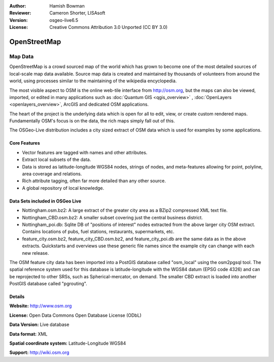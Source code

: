 :Author: Hamish Bowman
:Reviewer: Cameron Shorter, LISAsoft
:Version: osgeo-live6.5
:License: Creative Commons Attribution 3.0 Unported (CC BY 3.0)

.. image:: ../../images/project_logos/logo-osm.png
  :scale: 100 %
  :alt: project logo
  :align: right
  :target: http://www.osm.org/


OpenStreetMap
================================================================================

Map Data
~~~~~~~~~~~~~~~~~~~~~~~~~~~~~~~~~~~~~~~~~~~~~~~~~~~~~~~~~~~~~~~~~~~~~~~~~~~~~~~~

OpenStreetMap is a crowd sourced map of the world which has grown to become one of the most detailed sources of local-scale map data available. Source map data is created and maintained by thousands of volunteers from around the world, using processes similar to the maintaining of the wikipedia encyclopedia.

The most visible aspect to OSM is the online web-tile interface from http://osm.org, but the maps can also be viewed, imported, or edited in many applications such as :doc:`Quantum GIS <qgis_overview>` , :doc:`OpenLayers <openlayers_overview>`, ArcGIS and dedicated OSM applications.

The heart of the project is the underlying data which is open for all to edit, view, or create custom rendered maps. Fundamentally OSM's focus is on the data, the rich maps simply fall out of this.

The OSGeo-Live distribution includes a city sized extract of OSM data which is used for examples by some applications.

.. image:: ../../images/screenshots/1024x768/osm-screenshot.jpg 
  :scale: 55 %
  :alt: OSM screenshot
  :align: right


Core Features
--------------------------------------------------------------------------------

* Vector features are tagged with names and other attributes.

* Extract local subsets of the data.

* Data is stored as latitude-longitude WGS84 nodes, strings of nodes, and meta-features allowing for point, polyline, area coverage and relations.

* Rich attribute tagging, often far more detailed than any other source.

* A global repository of local knowledge.


Data Sets included in OSGeo Live
--------------------------------------------------------------------------------

- Nottingham.osm.bz2: A large extract of the greater city area as a BZip2 compressed XML text file.

- Nottingham_CBD.osm.bz2: A smaller subset covering just the central business district.

- Nottingham_poi.db: Sqlite DB of "positions of interest" nodes extracted from the above larger city OSM extract. Contains locations of pubs, fuel stations, restaurants, supermarkets, etc.

- feature_city.osm.bz2, feature_city_CBD.osm.bz2, and feature_city_poi.db are the same data as in the above extracts. Quickstarts and overviews use these generic file names since the example city can change with each new release.

The OSM feature city data has been imported into a PostGIS database called
"osm_local" using the osm2pgsql tool. The spatial reference system used for
this database is latitude-longitude with the WGS84 datum (EPSG code 4326)
and can be reprojected to other SRSs, such as Spherical-mercator, on demand.
The smaller CBD extract is loaded into another PostGIS database called
"pgrouting".


Details
--------------------------------------------------------------------------------

**Website:** http://www.osm.org

**License:** Open Data Commons Open Database License (ODbL)

**Data Version:** Live database

**Data format:** XML

**Spatial coordinate system:** Latitude-Longitude WGS84

**Support:** http://wiki.osm.org

